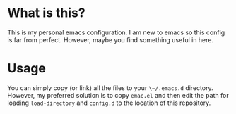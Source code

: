 * What is this?

This is my personal emacs configuration. I am new to emacs so this config is
far from perfect. However, maybe you find something useful in here.

* Usage

You can simply copy (or link) all the files to your ~\~/.emacs.d~
directory. However, my preferred solution is to copy ~emac.el~ and then edit
the path for loading ~load-directory~ and ~config.d~ to the location of this
repository.
